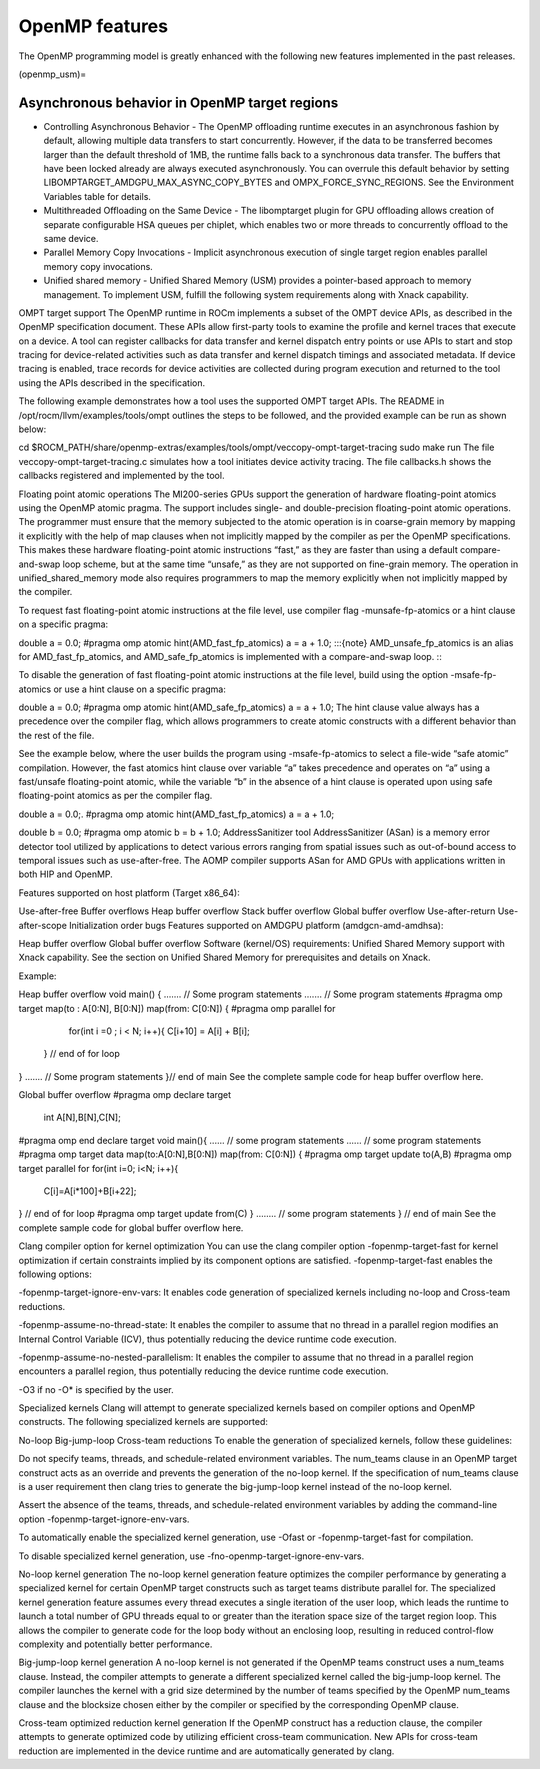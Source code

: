 .. meta::
  :description: Install OpenMP
  :keywords: install, openmp, llvm, aomp, AMD, ROCm

*****************
OpenMP features
*****************
  
The OpenMP programming model is greatly enhanced with the following new features implemented in the past releases.

(openmp_usm)=

Asynchronous behavior in OpenMP target regions
----------------------------------------------
  
* Controlling Asynchronous Behavior - The OpenMP offloading runtime executes in an asynchronous fashion by default, allowing multiple data transfers to start concurrently. 
  However, if the data to be transferred becomes larger than the default threshold of 1MB, the runtime falls back to a synchronous data transfer. The buffers that have been locked already are always executed asynchronously. You can overrule this default behavior by setting LIBOMPTARGET_AMDGPU_MAX_ASYNC_COPY_BYTES and OMPX_FORCE_SYNC_REGIONS. See the Environment Variables table for details.

* Multithreaded Offloading on the Same Device - The libomptarget plugin for GPU offloading allows creation of separate configurable HSA queues per chiplet, which enables two or more threads to concurrently offload to the same device.

* Parallel Memory Copy Invocations - Implicit asynchronous execution of single target region enables parallel memory copy invocations.

* Unified shared memory - Unified Shared Memory (USM) provides a pointer-based approach to memory management. To implement USM, fulfill the following system requirements along with Xnack capability.


OMPT target support
The OpenMP runtime in ROCm implements a subset of the OMPT device APIs, as described in the OpenMP specification document. These APIs allow first-party tools to examine the profile and kernel traces that execute on a device. A tool can register callbacks for data transfer and kernel dispatch entry points or use APIs to start and stop tracing for device-related activities such as data transfer and kernel dispatch timings and associated metadata. If device tracing is enabled, trace records for device activities are collected during program execution and returned to the tool using the APIs described in the specification.

The following example demonstrates how a tool uses the supported OMPT target APIs. The README in /opt/rocm/llvm/examples/tools/ompt outlines the steps to be followed, and the provided example can be run as shown below:

cd $ROCM_PATH/share/openmp-extras/examples/tools/ompt/veccopy-ompt-target-tracing
sudo make run
The file veccopy-ompt-target-tracing.c simulates how a tool initiates device activity tracing. The file callbacks.h shows the callbacks registered and implemented by the tool.

Floating point atomic operations
The MI200-series GPUs support the generation of hardware floating-point atomics using the OpenMP atomic pragma. The support includes single- and double-precision floating-point atomic operations. The programmer must ensure that the memory subjected to the atomic operation is in coarse-grain memory by mapping it explicitly with the help of map clauses when not implicitly mapped by the compiler as per the OpenMP specifications. This makes these hardware floating-point atomic instructions “fast,” as they are faster than using a default compare-and-swap loop scheme, but at the same time “unsafe,” as they are not supported on fine-grain memory. The operation in unified_shared_memory mode also requires programmers to map the memory explicitly when not implicitly mapped by the compiler.

To request fast floating-point atomic instructions at the file level, use compiler flag -munsafe-fp-atomics or a hint clause on a specific pragma:

double a = 0.0;
#pragma omp atomic hint(AMD_fast_fp_atomics)
a = a + 1.0;
:::{note} AMD_unsafe_fp_atomics is an alias for AMD_fast_fp_atomics, and AMD_safe_fp_atomics is implemented with a compare-and-swap loop. :::

To disable the generation of fast floating-point atomic instructions at the file level, build using the option -msafe-fp-atomics or use a hint clause on a specific pragma:

double a = 0.0;
#pragma omp atomic hint(AMD_safe_fp_atomics)
a = a + 1.0;
The hint clause value always has a precedence over the compiler flag, which allows programmers to create atomic constructs with a different behavior than the rest of the file.

See the example below, where the user builds the program using -msafe-fp-atomics to select a file-wide “safe atomic” compilation. However, the fast atomics hint clause over variable “a” takes precedence and operates on “a” using a fast/unsafe floating-point atomic, while the variable “b” in the absence of a hint clause is operated upon using safe floating-point atomics as per the compiler flag.

double a = 0.0;.
#pragma omp atomic hint(AMD_fast_fp_atomics)
a = a + 1.0;

double b = 0.0;
#pragma omp atomic
b = b + 1.0;
AddressSanitizer tool
AddressSanitizer (ASan) is a memory error detector tool utilized by applications to detect various errors ranging from spatial issues such as out-of-bound access to temporal issues such as use-after-free. The AOMP compiler supports ASan for AMD GPUs with applications written in both HIP and OpenMP.

Features supported on host platform (Target x86_64):

Use-after-free
Buffer overflows
Heap buffer overflow
Stack buffer overflow
Global buffer overflow
Use-after-return
Use-after-scope
Initialization order bugs
Features supported on AMDGPU platform (amdgcn-amd-amdhsa):

Heap buffer overflow
Global buffer overflow
Software (kernel/OS) requirements: Unified Shared Memory support with Xnack capability. See the section on Unified Shared Memory for prerequisites and details on Xnack.

Example:

Heap buffer overflow
void  main() {
.......  // Some program statements
.......  // Some program statements
#pragma omp target map(to : A[0:N], B[0:N]) map(from: C[0:N])
{
#pragma omp parallel for
    for(int i =0 ; i < N; i++){
    C[i+10] = A[i] + B[i];
  }   // end of for loop
}
.......   // Some program statements
}// end of main
See the complete sample code for heap buffer overflow here.

Global buffer overflow
#pragma omp declare target
   int A[N],B[N],C[N];
#pragma omp end declare target
void main(){
......  // some program statements
......  // some program statements
#pragma omp target data map(to:A[0:N],B[0:N]) map(from: C[0:N])
{
#pragma omp target update to(A,B)
#pragma omp target parallel for
for(int i=0; i<N; i++){
    C[i]=A[i*100]+B[i+22];
} // end of for loop
#pragma omp target update from(C)
}
........  // some program statements
} // end of main
See the complete sample code for global buffer overflow here.

Clang compiler option for kernel optimization
You can use the clang compiler option -fopenmp-target-fast for kernel optimization if certain constraints implied by its component options are satisfied. -fopenmp-target-fast enables the following options:

-fopenmp-target-ignore-env-vars: It enables code generation of specialized kernels including no-loop and Cross-team reductions.

-fopenmp-assume-no-thread-state: It enables the compiler to assume that no thread in a parallel region modifies an Internal Control Variable (ICV), thus potentially reducing the device runtime code execution.

-fopenmp-assume-no-nested-parallelism: It enables the compiler to assume that no thread in a parallel region encounters a parallel region, thus potentially reducing the device runtime code execution.

-O3 if no -O* is specified by the user.

Specialized kernels
Clang will attempt to generate specialized kernels based on compiler options and OpenMP constructs. The following specialized kernels are supported:

No-loop
Big-jump-loop
Cross-team reductions
To enable the generation of specialized kernels, follow these guidelines:

Do not specify teams, threads, and schedule-related environment variables. The num_teams clause in an OpenMP target construct acts as an override and prevents the generation of the no-loop kernel. If the specification of num_teams clause is a user requirement then clang tries to generate the big-jump-loop kernel instead of the no-loop kernel.

Assert the absence of the teams, threads, and schedule-related environment variables by adding the command-line option -fopenmp-target-ignore-env-vars.

To automatically enable the specialized kernel generation, use -Ofast or -fopenmp-target-fast for compilation.

To disable specialized kernel generation, use -fno-openmp-target-ignore-env-vars.

No-loop kernel generation
The no-loop kernel generation feature optimizes the compiler performance by generating a specialized kernel for certain OpenMP target constructs such as target teams distribute parallel for. The specialized kernel generation feature assumes every thread executes a single iteration of the user loop, which leads the runtime to launch a total number of GPU threads equal to or greater than the iteration space size of the target region loop. This allows the compiler to generate code for the loop body without an enclosing loop, resulting in reduced control-flow complexity and potentially better performance.

Big-jump-loop kernel generation
A no-loop kernel is not generated if the OpenMP teams construct uses a num_teams clause. Instead, the compiler attempts to generate a different specialized kernel called the big-jump-loop kernel. The compiler launches the kernel with a grid size determined by the number of teams specified by the OpenMP num_teams clause and the blocksize chosen either by the compiler or specified by the corresponding OpenMP clause.

Cross-team optimized reduction kernel generation
If the OpenMP construct has a reduction clause, the compiler attempts to generate optimized code by utilizing efficient cross-team communication. New APIs for cross-team reduction are implemented in the device runtime and are automatically generated by clang.
